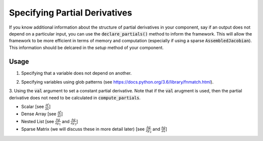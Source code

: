 ******************************
Specifying Partial Derivatives
******************************

If you know additional information about the structure of partial derivatives in your component,
say if an output does not depend on a particular input, you can use the :code:`declare_partials()`
method to inform the framework. This will allow the framework to be more efficient in terms of
memory and computation (especially if using a sparse :code:`AssembledJacobian`). This information
should be delcared in the `setup` method of your component.

.. automethod:: openmdao.core.component.Component.declare_partials
    :noindex:

Usage
-----

1. Specifying that a variable does not depend on another.

.. embed-code::
    openmdao.jacobians.tests.test_jacobian_features.SimpleCompDependence.setup

2. Specifying variables using glob patterns (see https://docs.python.org/3.6/library/fnmatch.html).

.. embed-code::
    openmdao.jacobians.tests.test_jacobian_features.SimpleCompGlob.setup

3. Using the :code:`val` argument to set a constant partial derivative. Note that if the :code:`val` arugment is used,
then the partial derivative does not need to be calculated in :code:`compute_partials`.

* Scalar [see :math:`\displaystyle\frac{\partial f}{\partial x}`]
* Dense Array [see :math:`\displaystyle\frac{\partial f}{\partial z}`]
* Nested List [see :math:`\displaystyle\frac{\partial g}{\partial y_1}` and
  :math:`\displaystyle\frac{\partial g}{\partial y_3}`]
* Sparse Matrix (we will discuss these in more detail later)
  [see :math:`\displaystyle\frac{\partial g}{\partial y_2}` and
  :math:`\displaystyle\frac{\partial g}{\partial x}`]

.. embed-code::
    openmdao.jacobians.tests.test_jacobian_features.SimpleCompConst

.. embed-test::
    openmdao.jacobians.tests.test_jacobian_features.TestJacobianForDocs.test_const_jacobian

.. tags:: Partial Derivatives

